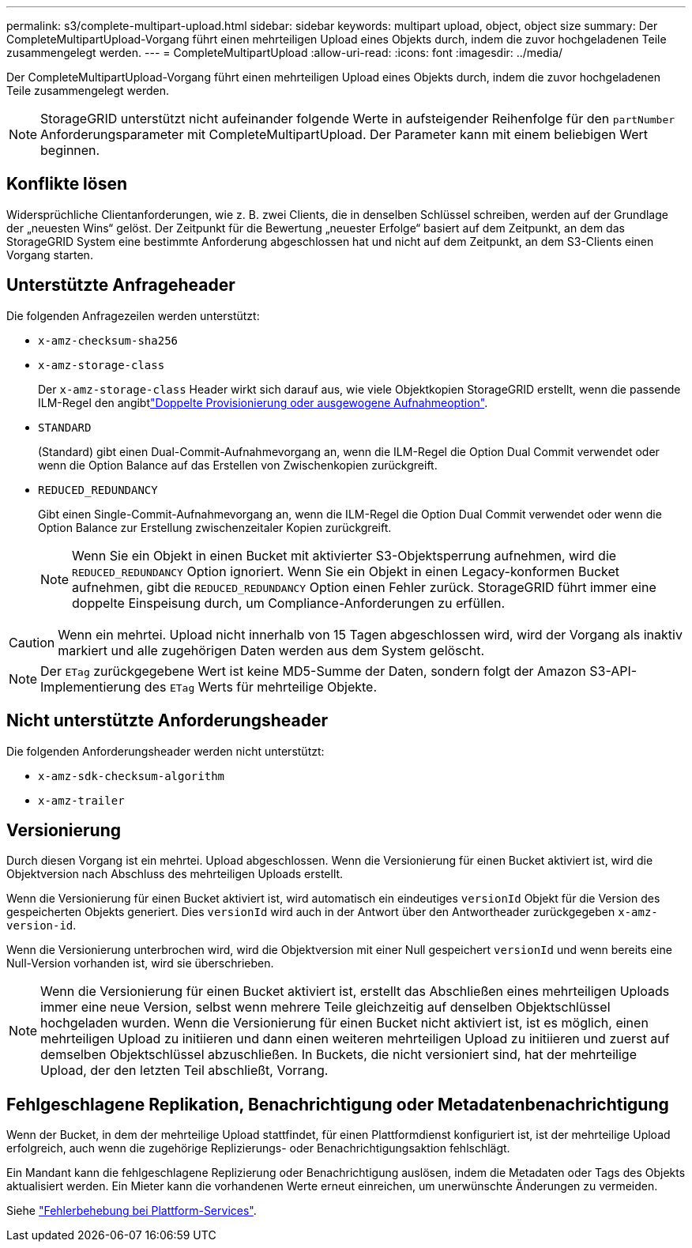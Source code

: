 ---
permalink: s3/complete-multipart-upload.html 
sidebar: sidebar 
keywords: multipart upload, object, object size 
summary: Der CompleteMultipartUpload-Vorgang führt einen mehrteiligen Upload eines Objekts durch, indem die zuvor hochgeladenen Teile zusammengelegt werden. 
---
= CompleteMultipartUpload
:allow-uri-read: 
:icons: font
:imagesdir: ../media/


[role="lead"]
Der CompleteMultipartUpload-Vorgang führt einen mehrteiligen Upload eines Objekts durch, indem die zuvor hochgeladenen Teile zusammengelegt werden.


NOTE: StorageGRID unterstützt nicht aufeinander folgende Werte in aufsteigender Reihenfolge für den `partNumber` Anforderungsparameter mit CompleteMultipartUpload. Der Parameter kann mit einem beliebigen Wert beginnen.



== Konflikte lösen

Widersprüchliche Clientanforderungen, wie z. B. zwei Clients, die in denselben Schlüssel schreiben, werden auf der Grundlage der „neuesten Wins“ gelöst. Der Zeitpunkt für die Bewertung „neuester Erfolge“ basiert auf dem Zeitpunkt, an dem das StorageGRID System eine bestimmte Anforderung abgeschlossen hat und nicht auf dem Zeitpunkt, an dem S3-Clients einen Vorgang starten.



== Unterstützte Anfrageheader

Die folgenden Anfragezeilen werden unterstützt:

* `x-amz-checksum-sha256`
* `x-amz-storage-class`
+
Der `x-amz-storage-class` Header wirkt sich darauf aus, wie viele Objektkopien StorageGRID erstellt, wenn die passende ILM-Regel den angibtlink:../ilm/data-protection-options-for-ingest.html["Doppelte Provisionierung oder ausgewogene Aufnahmeoption"].

* `STANDARD`
+
(Standard) gibt einen Dual-Commit-Aufnahmevorgang an, wenn die ILM-Regel die Option Dual Commit verwendet oder wenn die Option Balance auf das Erstellen von Zwischenkopien zurückgreift.

* `REDUCED_REDUNDANCY`
+
Gibt einen Single-Commit-Aufnahmevorgang an, wenn die ILM-Regel die Option Dual Commit verwendet oder wenn die Option Balance zur Erstellung zwischenzeitaler Kopien zurückgreift.

+

NOTE: Wenn Sie ein Objekt in einen Bucket mit aktivierter S3-Objektsperrung aufnehmen, wird die `REDUCED_REDUNDANCY` Option ignoriert. Wenn Sie ein Objekt in einen Legacy-konformen Bucket aufnehmen, gibt die `REDUCED_REDUNDANCY` Option einen Fehler zurück. StorageGRID führt immer eine doppelte Einspeisung durch, um Compliance-Anforderungen zu erfüllen.




CAUTION: Wenn ein mehrtei. Upload nicht innerhalb von 15 Tagen abgeschlossen wird, wird der Vorgang als inaktiv markiert und alle zugehörigen Daten werden aus dem System gelöscht.


NOTE: Der `ETag` zurückgegebene Wert ist keine MD5-Summe der Daten, sondern folgt der Amazon S3-API-Implementierung des `ETag` Werts für mehrteilige Objekte.



== Nicht unterstützte Anforderungsheader

Die folgenden Anforderungsheader werden nicht unterstützt:

* `x-amz-sdk-checksum-algorithm`
* `x-amz-trailer`




== Versionierung

Durch diesen Vorgang ist ein mehrtei. Upload abgeschlossen. Wenn die Versionierung für einen Bucket aktiviert ist, wird die Objektversion nach Abschluss des mehrteiligen Uploads erstellt.

Wenn die Versionierung für einen Bucket aktiviert ist, wird automatisch ein eindeutiges `versionId` Objekt für die Version des gespeicherten Objekts generiert. Dies `versionId` wird auch in der Antwort über den Antwortheader zurückgegeben `x-amz-version-id`.

Wenn die Versionierung unterbrochen wird, wird die Objektversion mit einer Null gespeichert `versionId` und wenn bereits eine Null-Version vorhanden ist, wird sie überschrieben.


NOTE: Wenn die Versionierung für einen Bucket aktiviert ist, erstellt das Abschließen eines mehrteiligen Uploads immer eine neue Version, selbst wenn mehrere Teile gleichzeitig auf denselben Objektschlüssel hochgeladen wurden. Wenn die Versionierung für einen Bucket nicht aktiviert ist, ist es möglich, einen mehrteiligen Upload zu initiieren und dann einen weiteren mehrteiligen Upload zu initiieren und zuerst auf demselben Objektschlüssel abzuschließen. In Buckets, die nicht versioniert sind, hat der mehrteilige Upload, der den letzten Teil abschließt, Vorrang.



== Fehlgeschlagene Replikation, Benachrichtigung oder Metadatenbenachrichtigung

Wenn der Bucket, in dem der mehrteilige Upload stattfindet, für einen Plattformdienst konfiguriert ist, ist der mehrteilige Upload erfolgreich, auch wenn die zugehörige Replizierungs- oder Benachrichtigungsaktion fehlschlägt.

Ein Mandant kann die fehlgeschlagene Replizierung oder Benachrichtigung auslösen, indem die Metadaten oder Tags des Objekts aktualisiert werden. Ein Mieter kann die vorhandenen Werte erneut einreichen, um unerwünschte Änderungen zu vermeiden.

Siehe link:../admin/troubleshooting-platform-services.html["Fehlerbehebung bei Plattform-Services"].
